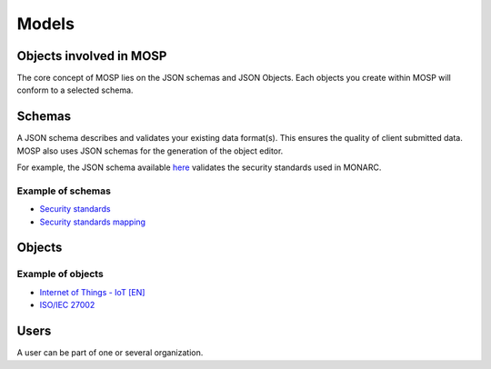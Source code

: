 Models
======


.. image:: _static/uml_graph.png
   :alt: Database schema



Objects involved in MOSP
------------------------

The core concept of MOSP lies on the JSON schemas and JSON Objects.
Each objects you create within MOSP will conform to a selected schema.


Schemas
-------

A JSON schema describes and validates your existing data format(s).
This ensures the quality of client submitted data. MOSP also uses JSON schemas for the
generation of the object editor.

For example, the JSON schema available
`here <https://objects.monarc.lu/schema/view/12>`_ validates the security standards
used in MONARC.

Example of schemas
``````````````````

- `Security standards <https://objects.monarc.lu/schema/12>`_
- `Security standards mapping <https://objects.monarc.lu/schema/13>`_


Objects
-------

Example of objects
``````````````````

- `Internet of Things - IoT [EN] <https://objects.monarc.lu/object/view/5139>`_
- `ISO/IEC 27002 <https://objects.monarc.lu/object/98ca84fb-db87-11e8-ac77-0800279aaa2b>`_




Users
-----

A user can be part of one or several organization.
